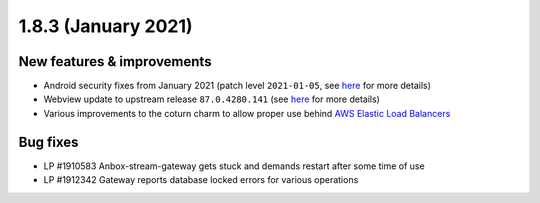 .. _release-notes-1.8.3:

====================
1.8.3 (January 2021)
====================

.. _new-features-improvements-16:

New features & improvements
---------------------------

-  Android security fixes from January 2021 (patch level ``2021-01-05``,
   see
   `here <https://source.android.com/security/bulletin/2021-01-01>`__
   for more details)
-  Webview update to upstream release ``87.0.4280.141`` (see
   `here <https://chromereleases.googleblog.com/2021/01/chrome-for-android-update.html>`__
   for more details)
-  Various improvements to the coturn charm to allow proper use behind
   `AWS Elastic Load Balancers <https://aws.amazon.com/elasticloadbalancing/>`_

.. _bug-fixes-12:

Bug fixes
---------

-  LP #1910583 Anbox-stream-gateway gets stuck and demands restart after
   some time of use
-  LP #1912342 Gateway reports database locked errors for various
   operations
